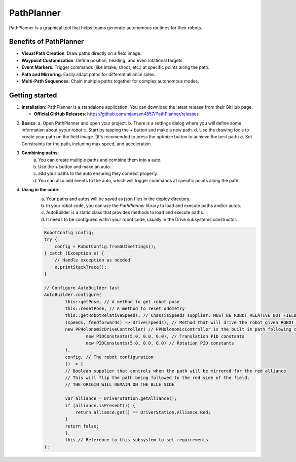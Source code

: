 PathPlanner
==================
PathPlanner is a graphical tool that helps teams generate autonomous routines for their robots.

Benefits of PathPlanner
------------------
* **Visual Path Creation**: Draw paths directly on a field image.
* **Waypoint Customization**: Define position, heading, and even rotational targets.
* **Event Markers**: Trigger commands (like intake, shoot, etc.) at specific points along the path.
* **Path and Mirroring**: Easily adapt paths for different alliance sides.
* **Multi-Path Sequences**: Chain multiple paths together for complex autonomous modes.

Getting started
----------------
1.  **Installation**:
    PathPlanner is a standalone application. You can download the latest release from their GitHub page.
    
    - **Official GitHub Releases**: `https://github.com/mjansen4857/PathPlanner/releases <https://github.com/mjansen4857/PathPlanner/releases>`_
.. note:
    To get more information on pathPlanner the docs are available  `here <https://pathplanner.dev/home.html/>`_

2.  **Basics**:
    a. Open PathPlanner and open your project.
    b. There is a settings dialog where you will define some information about yyour robot
    c. Start by tapping the + button and make a new path.
    d. Use the drawing tools to create your path on the field image. (It's recomended to press the optmize button to achieve the best path)
    e. Set Constraints for the path, including max speed, and acceleration.

3. **Combining paths**:
    a. You can create multiple paths and combine them into a auto.
    b. Use the + button and make an auto.
    c. add your paths to the auto ensuring they connect properly.
    d. You can also add events to the auto, which will trigger commands at specific points along the path.
4. **Using in the code**:
    a. Your paths and autos will be saved as json files in the deploy directory.
    b. In your robot code, you can use the `PathPlanner` library to load and execute paths and/or autos.
    c. AutoBuilder is a static class that provides methods to load and execute paths.
    d. It needs to be configured within your robot code, usually in the Drive subsystems constructor.

    .. code-block:: java

        RobotConfig config;
        try {
            config = RobotConfig.fromGUISettings();
        } catch (Exception e) {
            // Handle exception as needed
            e.printStackTrace();
        }

        // Configure AutoBuilder last
        AutoBuilder.configure(
                this::getPose, // A method to get robot pose
                this::resetPose, // A method to reset odometry
                this::getRobotRelativeSpeeds, // ChassisSpeeds supplier. MUST BE ROBOT RELATIVE NOT FIELD RELATIVE
                (speeds, feedforwards) -> drive(speeds), // Method that will drive the robot given ROBOT RELATIVE ChassisSpeeds.
                new PPHolonomicDriveController( // PPHolonomicController is the built in path following controller for holonomic drive trains
                        new PIDConstants(5.0, 0.0, 0.0), // Translation PID constants
                        new PIDConstants(5.0, 0.0, 0.0) // Rotation PID constants
                ),
                config, // The robot configuration
                () -> {
                // Boolean supplier that controls when the path will be mirrored for the red alliance
                // This will flip the path being followed to the red side of the field.
                // THE ORIGIN WILL REMAIN ON THE BLUE SIDE

                var alliance = DriverStation.getAlliance();
                if (alliance.isPresent()) {
                    return alliance.get() == DriverStation.Alliance.Red;
                }
                return false;
                },
                this // Reference to this subsystem to set requirements
        );

.. note:
    We usually build a second manager subsystem for autos ex: AutoManager. This should handle setting up and running the autos.

    e. You can create an auto chooser and push it to smartDashboard as shown:
    .. code-block:: java
        autoChooser = AutoBuilder.buildAutoChooser();

        // Another option that allows you to specify the default auto by its name
        // autoChooser = AutoBuilder.buildAutoChooser("My Default Auto");

        SmartDashboard.putData("Auto Chooser", autoChooser);

        public Command getAutonomousCommand() {
            return autoChooser.getSelected();
        }
    f. You also need to register namedCommands for events in your paths/autos. This MUST be done before creating a PathPlanner path/auto in your code.

.. note:
        We don't normally use commands so they aren't built into our subsystems. Instead we recommend making a `autoCommands` file and putting commands in there which change subsystems state.
    
    .. code-block:: java

        // Register named commands for events in your paths
        PathPlanner.registerNamedCommand("Intake", <WhateverCommandIsForIntake>);
        // Add more commands as needed


            
